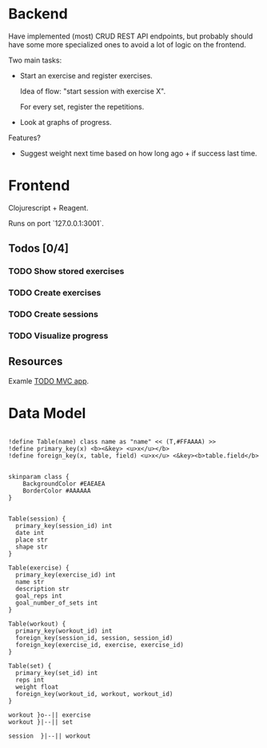 
* Backend

Have implemented (most) CRUD REST API endpoints, but probably should have some more specialized ones to avoid a lot of logic on the frontend.

Two main tasks:
 - Start an exercise and register exercises.

   Idea of flow: "start session with exercise X".

   For every set, register the repetitions.
   
 - Look at graphs of progress.

Features?

 - Suggest weight next time based on how long ago + if success last time.
 
* Frontend

Clojurescript + Reagent.

Runs on port `127.0.0.1:3001`.

** Todos [0/4]

*** TODO Show stored exercises  

*** TODO Create exercises

*** TODO Create sessions

*** TODO Visualize progress

** Resources

Examle [[https://github.com/reagent-project/reagent/blob/a14faba55e373000f8f93edfcfce0d1222f7e71a/examples/todomvc/src/todomvc/core.cljs][TODO MVC app]].

* Data Model

#+begin_src plantuml :file data_model.png :exports both

!define Table(name) class name as "name" << (T,#FFAAAA) >>
!define primary_key(x) <b><&key> <u>x</u></b>
!define foreign_key(x, table, field) <u>x</u> <&key><b>table.field</b>


skinparam class {
    BackgroundColor #EAEAEA
    BorderColor #AAAAAA
}


Table(session) {
  primary_key(session_id) int
  date int
  place str
  shape str
}

Table(exercise) {
  primary_key(exercise_id) int
  name str
  description str
  goal_reps int
  goal_number_of_sets int
}

Table(workout) {
  primary_key(workout_id) int
  foreign_key(session_id, session, session_id)
  foreign_key(exercise_id, exercise, exercise_id)
}

Table(set) {
  primary_key(set_id) int
  reps int
  weight float
  foreign_key(workout_id, workout, workout_id)
}

workout }o--|| exercise
workout }|--|| set

session  }|--|| workout
#+end_src

#+RESULTS:
[[file:data_model.png]]
